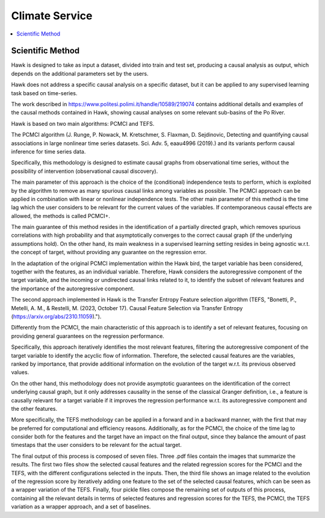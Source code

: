 .. _service:

Climate Service
===============

.. contents::
    :local:
    :depth: 1

Scientific Method
------------------


Hawk is designed to take as input a dataset, divided into train and test set, producing a causal analysis as output, which depends on the additional parameters set by the users.

Hawk does not address a specific causal analysis on a specific dataset, but it can be applied to any supervised learning task based on time-series.

The work described in https://www.politesi.polimi.it/handle/10589/219074 contains additional details and examples of the causal methods contained in Hawk, showing causal analyses on some relevant sub-basins of the Po River.

Hawk is based on two main algorithms: PCMCI and TEFS.

The PCMCI algorithm (J. Runge, P. Nowack, M. Kretschmer, S. Flaxman, D. Sejdinovic, Detecting and quantifying causal associations in large nonlinear time series datasets. Sci. Adv. 5, eaau4996 (2019).) and its variants perform causal inference for time series data.

Specifically, this methodology is designed to estimate causal graphs from observational time series, without the possibility of intervention (observational causal discovery). 

The main parameter of this approach is the choice of the (conditional) independence tests to perform, which is exploited by the algorithm to remove as many spurious causal links among variables as possible.
The PCMCI approach can be applied in combination with linear or nonlinear independence tests. The other main parameter of this method is the time lag which the user considers to be relevant for the current values of the variables. If contemporaneous causal effects are allowed, the methods is called PCMCI+.

The main guarantee of this method resides in the identification of a partially directed graph, which removes spurious correlations with high probability and that asymptotically converges to the correct causal graph (if the underlying assumptions hold).
On the other hand, its main weakness in a supervised learning setting resides in being agnostic w.r.t. the concept of target, without providing any guarantee on the regression error.

In the adaptation of the original PCMCI implementation within the Hawk bird, the target variable has been considered, together with the features, as an individual variable. Therefore, Hawk considers the autoregressive component of the target variable, and the incoming or undirected causal links related to it, to identify the subset of relevant features and the importance of the autoregressive component.


The second approach implemented in Hawk is the Transfer Entropy Feature selection algorithm (TEFS, "Bonetti, P., Metelli, A. M., & Restelli, M. (2023, October 17). Causal Feature Selection via Transfer Entropy (https://arxiv.org/abs/2310.11059).").

Differently from the PCMCI, the main characteristic of this approach is to identify a set of relevant features, focusing on providing general guarantees on the regression performance.

Specifically, this approach iteratively identifies the most relevant features, filtering the autoregressive component of the target variable to identify the acyclic flow of information. Therefore, the selected causal features are the variables, ranked by importance, that provide additional information on the evolution of the target w.r.t. its previous observed values.

On the other hand, this methodology does not provide asymptotic guarantees on the identification of the correct underlying causal graph, but it only addresses causality in the sense of the classical Granger definition, i.e., a feature is causally relevant for a target variable if it improves the regression performance w.r.t. its autoregressive component and the other features.

More specifically, the TEFS methodology can be applied in a forward and in a backward manner, with the first that may be preferred for computational and efficiency reasons. Additionally, as for the PCMCI, the choice of the time lag to consider both for the features and the target have an impact on the final output, since they balance the amount of past timestaps that the user considers to be relevant for the actual target.

The final output of this process is composed of seven files. Three .pdf files contain the images that summarize the results. The first two files show the selected causal features and the related regression scores for the PCMCI and the TEFS, with the different configurations selected in the inputs. Then, the third file shows an image related to the evolution of the regression score by iteratively adding one feature to the set of the selected causal features, which can be seen as a wrapper variation of the TEFS. Finally, four pickle files compose the remaining set of outputs of this process, containing all the relevant details in terms of selected features and regression scores for the TEFS, the PCMCI, the TEFS variation as a wrapper approach, and a set of baselines. 
